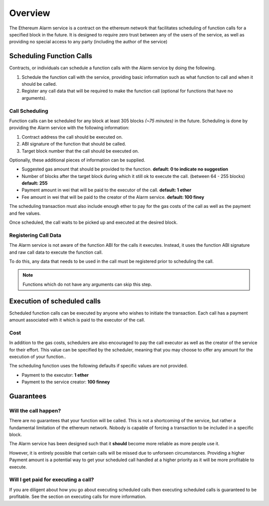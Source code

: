 Overview
========

The Ethereum Alarm service is a contract on the ethereum network that
facilitates scheduling of function calls for a specified block in the future.
It is designed to require zero trust between any of the users of the
service, as well as providing no special access to any party (including the
author of the service)


Scheduling Function Calls
-------------------------

Contracts, or individuals can schedule a function calls with the Alarm
service by doing the following.

1. Schedule the function call with the service, providing basic information
   such as what function to call and when it should be called.
2. Register any call data that will be required to make the function call
   (optional for functions that have no arguments).


Call Scheduling
^^^^^^^^^^^^^^^

Function calls can be scheduled for any block at least 305 blocks *(~75 minutes)*
in the future.  Scheduling is done by providing the Alarm service with the
following information:

1. Contract address the call should be executed on.
2. ABI signature of the function that should be called.
3. Target block number that the call should be executed on.

Optionally, these additional pieces of information can be supplied.

* Suggested gas amount that should be provided to the function.  **default: 0
  to indicate no suggestion**
* Number of blocks after the target block during which it still ok to execute
  the call.  (between 64 - 255 blocks) **default: 255**
* Payment amount in wei that will be paid to the executor of the call.
  **default: 1 ether**
* Fee amount in wei that will be paid to the creator of the Alarm service.
  **default: 100 finey**

The scheduling transaction must also include enough ether to pay for the gas
costs of the call as well as the payment and fee values.

Once scheduled, the call waits to be picked up and executed at the desired block.


Registering Call Data
^^^^^^^^^^^^^^^^^^^^^

The Alarm service is not aware of the function ABI for the calls it executes.
Instead, it uses the function ABI signature and raw call data to execute the
function call.

To do this, any data that needs to be used in the call must be registered prior
to scheduling the call.

.. note:: Functions which do not have any arguments can skip this step.


Execution of scheduled calls
----------------------------

Scheduled function calls can be executed by anyone who wishes to initiate the
transaction.  Each call has a payment amount associated with it which is paid
to the executor of the call.


Cost
^^^^

In addition to the gas costs, schedulers are also encouraged to pay the call
executor as well as the creator of the service for their effort.  This value
can be specified by the scheduler, meaning that you may choose to offer any
amount for the execution of your function..

The scheduling function uses the following defaults if specific values are not
provided.

* Payment to the executor: **1 ether**
* Payment to the service creator: **100 finney**

Guarantees
----------

Will the call happen?
^^^^^^^^^^^^^^^^^^^^^

There are no guarantees that your function will be called.  This is not a
shortcoming of the service, but rather a fundamental limitation of the ethereum
network.  Nobody is capable of forcing a transaction to be included in a
specific block.

The Alarm service has been designed such that it **should** become more
reliable as more people use it.

However, it is entirely possible that certain calls will be missed
due to unforseen circumstances.  Providing a higher Payment amount is a
potential way to get your scheduled call handled at a higher priority as it
will be more profitable to execute.


Will I get paid for executing a call?
^^^^^^^^^^^^^^^^^^^^^^^^^^^^^^^^^^^^^

If you are diligent about how you go about executing scheduled calls then
executing scheduled calls is guaranteed to be profitable.  See the section on
executing calls for more information.
